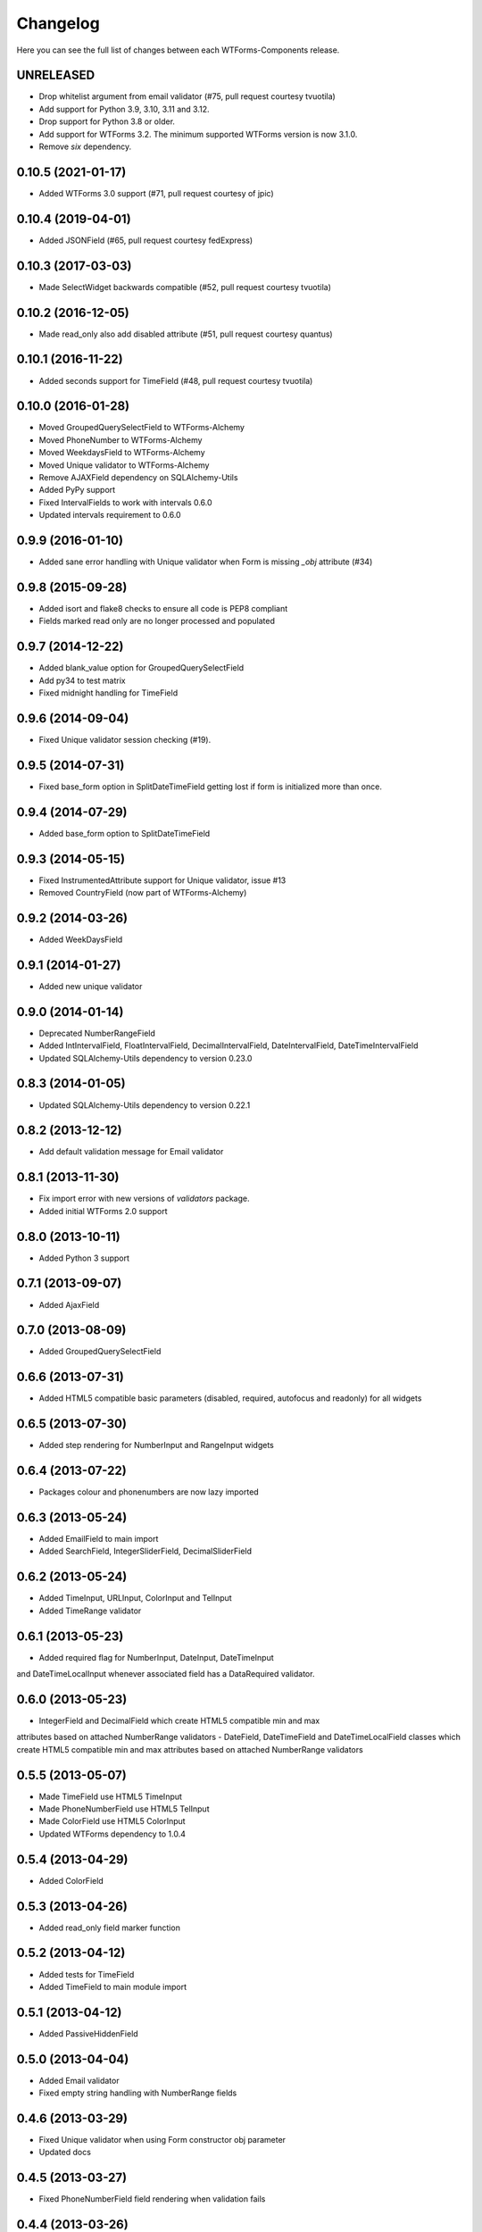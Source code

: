 Changelog
---------

Here you can see the full list of changes between each WTForms-Components
release.


UNRELEASED
^^^^^^^^^^

- Drop whitelist argument from email validator (#75, pull request courtesy tvuotila)
- Add support for Python 3.9, 3.10, 3.11 and 3.12.
- Drop support for Python 3.8 or older.
- Add support for WTForms 3.2. The minimum supported WTForms version is now 3.1.0.
- Remove `six` dependency.


0.10.5 (2021-01-17)
^^^^^^^^^^^^^^^^^^^

- Added WTForms 3.0 support (#71, pull request courtesy of jpic)


0.10.4 (2019-04-01)
^^^^^^^^^^^^^^^^^^^

- Added JSONField (#65, pull request courtesy fedExpress)


0.10.3 (2017-03-03)
^^^^^^^^^^^^^^^^^^^

- Made SelectWidget backwards compatible (#52, pull request courtesy tvuotila)


0.10.2 (2016-12-05)
^^^^^^^^^^^^^^^^^^^

- Made read_only also add disabled attribute (#51, pull request courtesy quantus)


0.10.1 (2016-11-22)
^^^^^^^^^^^^^^^^^^^

- Added seconds support for TimeField (#48, pull request courtesy tvuotila)


0.10.0 (2016-01-28)
^^^^^^^^^^^^^^^^^^^

- Moved GroupedQuerySelectField to WTForms-Alchemy
- Moved PhoneNumber to WTForms-Alchemy
- Moved WeekdaysField to WTForms-Alchemy
- Moved Unique validator to WTForms-Alchemy
- Remove AJAXField dependency on SQLAlchemy-Utils
- Added PyPy support
- Fixed IntervalFields to work with intervals 0.6.0
- Updated intervals requirement to 0.6.0


0.9.9 (2016-01-10)
^^^^^^^^^^^^^^^^^^

- Added sane error handling with Unique validator when Form is missing `_obj` attribute (#34)


0.9.8 (2015-09-28)
^^^^^^^^^^^^^^^^^^

- Added isort and flake8 checks to ensure all code is PEP8 compliant
- Fields marked read only are no longer processed and populated


0.9.7 (2014-12-22)
^^^^^^^^^^^^^^^^^^

- Added blank_value option for GroupedQuerySelectField
- Add py34 to test matrix
- Fixed midnight handling for TimeField


0.9.6 (2014-09-04)
^^^^^^^^^^^^^^^^^^

- Fixed Unique validator session checking (#19).


0.9.5 (2014-07-31)
^^^^^^^^^^^^^^^^^^

- Fixed base_form option in SplitDateTimeField getting lost if form is initialized more than once.


0.9.4 (2014-07-29)
^^^^^^^^^^^^^^^^^^

- Added base_form option to SplitDateTimeField


0.9.3 (2014-05-15)
^^^^^^^^^^^^^^^^^^

- Fixed InstrumentedAttribute support for Unique validator, issue #13
- Removed CountryField (now part of WTForms-Alchemy)


0.9.2 (2014-03-26)
^^^^^^^^^^^^^^^^^^

- Added WeekDaysField


0.9.1 (2014-01-27)
^^^^^^^^^^^^^^^^^^

- Added new unique validator


0.9.0 (2014-01-14)
^^^^^^^^^^^^^^^^^^

- Deprecated NumberRangeField
- Added IntIntervalField, FloatIntervalField, DecimalIntervalField, DateIntervalField, DateTimeIntervalField
- Updated SQLAlchemy-Utils dependency to version 0.23.0


0.8.3 (2014-01-05)
^^^^^^^^^^^^^^^^^^

- Updated SQLAlchemy-Utils dependency to version 0.22.1


0.8.2 (2013-12-12)
^^^^^^^^^^^^^^^^^^

- Add default validation message for Email validator


0.8.1 (2013-11-30)
^^^^^^^^^^^^^^^^^^

- Fix import error with new versions of `validators` package.
- Added initial WTForms 2.0 support


0.8.0 (2013-10-11)
^^^^^^^^^^^^^^^^^^

- Added Python 3 support


0.7.1 (2013-09-07)
^^^^^^^^^^^^^^^^^^

- Added AjaxField


0.7.0 (2013-08-09)
^^^^^^^^^^^^^^^^^^

- Added GroupedQuerySelectField


0.6.6 (2013-07-31)
^^^^^^^^^^^^^^^^^^

- Added HTML5 compatible basic parameters (disabled, required, autofocus and readonly) for all widgets


0.6.5 (2013-07-30)
^^^^^^^^^^^^^^^^^^

- Added step rendering for NumberInput and RangeInput widgets


0.6.4 (2013-07-22)
^^^^^^^^^^^^^^^^^^

- Packages colour and phonenumbers are now lazy imported


0.6.3 (2013-05-24)
^^^^^^^^^^^^^^^^^^

- Added EmailField to main import
- Added SearchField, IntegerSliderField, DecimalSliderField


0.6.2 (2013-05-24)
^^^^^^^^^^^^^^^^^^

- Added TimeInput, URLInput, ColorInput and TelInput
- Added TimeRange validator


0.6.1 (2013-05-23)
^^^^^^^^^^^^^^^^^^

- Added required flag for NumberInput, DateInput, DateTimeInput
and DateTimeLocalInput whenever associated field has a DataRequired validator.


0.6.0 (2013-05-23)
^^^^^^^^^^^^^^^^^^

- IntegerField and DecimalField which create HTML5 compatible min and max
attributes based on attached NumberRange validators
- DateField, DateTimeField and DateTimeLocalField classes which create HTML5
compatible min and max attributes based on attached NumberRange validators


0.5.5 (2013-05-07)
^^^^^^^^^^^^^^^^^^

- Made TimeField use HTML5 TimeInput
- Made PhoneNumberField use HTML5 TelInput
- Made ColorField use HTML5 ColorInput
- Updated WTForms dependency to 1.0.4


0.5.4 (2013-04-29)
^^^^^^^^^^^^^^^^^^

- Added ColorField


0.5.3 (2013-04-26)
^^^^^^^^^^^^^^^^^^

- Added read_only field marker function


0.5.2 (2013-04-12)
^^^^^^^^^^^^^^^^^^

- Added tests for TimeField
- Added TimeField to main module import


0.5.1 (2013-04-12)
^^^^^^^^^^^^^^^^^^

- Added PassiveHiddenField


0.5.0 (2013-04-04)
^^^^^^^^^^^^^^^^^^

- Added Email validator
- Fixed empty string handling with NumberRange fields


0.4.6 (2013-03-29)
^^^^^^^^^^^^^^^^^^

- Fixed Unique validator when using Form constructor obj parameter
- Updated docs


0.4.5 (2013-03-27)
^^^^^^^^^^^^^^^^^^

- Fixed PhoneNumberField field rendering when validation fails


0.4.4 (2013-03-26)
^^^^^^^^^^^^^^^^^^

- Fixed NumberRangeField field rendering when validation fails


0.4.3 (2013-03-26)
^^^^^^^^^^^^^^^^^^

- Fixed NumberRangeField widget rendering


0.4.2 (2013-03-26)
^^^^^^^^^^^^^^^^^^

- Removed NumberRangeInput


0.4.1 (2013-03-26)
^^^^^^^^^^^^^^^^^^

- Changed empty phone number to be passed as None


0.4.0 (2013-03-26)
^^^^^^^^^^^^^^^^^^

- Added NumberRangeField


0.3.0 (2013-03-26)
^^^^^^^^^^^^^^^^^^

- Changed to use SQLAlchemy-Utils PhoneNumber class


0.2.0 (2013-03-20)
^^^^^^^^^^^^^^^^^^

- Added PhoneNumberField


0.1.0 (2013-03-15)
^^^^^^^^^^^^^^^^^^

- Initial public release

